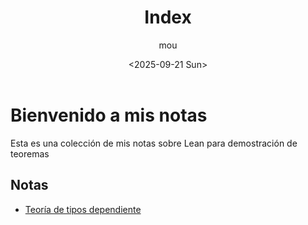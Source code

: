 #+title: Index
#+author: mou
#+date: <2025-09-21 Sun>
#+export_file_name: index
#+startup: overview

* Bienvenido a mis notas
Esta es una colección de mis notas sobre Lean para demostración de teoremas

** Notas
- [[file:dependiente.org][Teoría de tipos dependiente]]
